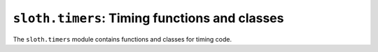 ``sloth.timers``: Timing functions and classes
==============================================

.. module:: sloth.timers
.. default-domain:: py

The ``sloth.timers`` module contains functions and classes for timing code.

.. py:class:: StopWatch()

    Simple stopwatch for capturing code execution time.

    .. py:method:: start()

        Starts the *StopWatch*.

    .. py:method:: stop()

        Clears the stopwatch and returns the time elapsed since the :py:meth:`start` method has been called.
        This method will return ``0`` if start has not been called.

        :returns: The time - in seconds - elapsed since :py:meth:`start` was called
        :rtype: float

    .. py:method:: lap()

        Returns the time elapsed since the :py:meth:`start` method was called *without* clearing the stopwatch.
        This method will return ``0`` if start has not been called.

        :returns: The time - in seconds - elapsed since :py:meth:`start` was called
        :rtype: int


.. py:class:: Timer(seconds, func, args=None, kwargs=None):

    Simple timer that executes a function after a timed interval

    :param int seconds: The number of seconds to call *func* after.
    :param function func: The function to call after *seconds* seconds have elapsed.
    :param args: Positional arguments to pass to *func*.
    :type args: list or tuple or None
    :param kwargs: Keyword arguments to pass to func.
    :type kwargs: dict or None

    :raises TypeError: if any of the arguments have incorrect types

    .. py:method:: start()

        Start the timer in the background. Eg:

        .. code-block:: python

            >>> from sloth.timers import Timer
            >>> from time import sleep
            >>> def f():
            ...     print('Timer finished')
            ...
            >>> def a():
            ...     t = Timer(5, f)
            ...     t.start()
            ...     print('Doing stuff')
            ...     sleep(3)
            ...     print('Doing more stuff')
            ...     sleep(4)
            ...     print('Finished doing stuff while the timer has executed in the background')
            ...
            >>> a()
            Doing stuff
            Doing more stuff
            Timer
            Finished doing stuff while the timer has executed in the background


    .. py:method:: stop()

        Cancels the timer. If this method is called *before* :py:meth:`start`, then the timer *will not be run*.

    .. py:method:: join(timeout=None)

        Wait until the timer finishes or *timeout*, if not ``None``, has elapsed.

        :param timeout: number of seconds to wait before returning. If None, then it returns when the timer has
                        finished.
        :type timeout: int or float or None

    .. py:method:: run()

        Run the timer in the main thread. This is the same as calling :py:meth:`start` followed immediately by
        :py:meth:`join`

    .. py:attribute:: daemon

        .. warning:: Please do not set this attribute unless you know what you are doing.

        Controls whether or not the underlying thread that runs the timer is daemonic. This must be set *before* calling
        :py:meth:`start`. This value defaults to *True*, meaning that the timer will be canceled if the program ends
        before completion.

        :type: bool
        :default: True
